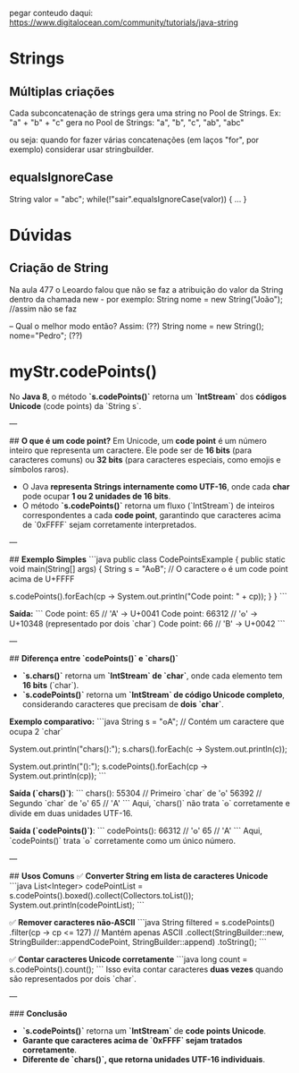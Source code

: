 pegar conteudo daqui:
https://www.digitalocean.com/community/tutorials/java-string


	
* Strings
** Múltiplas criações
Cada subconcatenação de strings gera uma string no Pool de Strings. Ex:
"a" + "b" + "c"
gera no Pool de Strings:
"a", "b", "c", "ab", "abc"

ou seja: quando for fazer várias concatenações (em laços "for", por exemplo) considerar usar stringbuilder.

** equalsIgnoreCase
String valor = "abc";
while(!"sair".equalsIgnoreCase(valor)) { ... }
* Dúvidas
** Criação de String
Na aula 477 o Leoardo falou que não se faz a atribuição do valor da String dentro da chamada new - por exemplo:
String nome = new String("João"); //assim não se faz

--
Qual o melhor modo então? Assim: (??)
String nome = new String();
nome="Pedro";
(??)


* myStr.codePoints()
No **Java 8**, o método **`s.codePoints()`** retorna um **`IntStream`** dos **códigos Unicode** (code points) da `String s`.

---

## **O que é um code point?**
Em Unicode, um **code point** é um número inteiro que representa um caractere. Ele pode ser de **16 bits** (para caracteres comuns) ou **32 bits** (para caracteres especiais, como emojis e símbolos raros).

- O Java **representa Strings internamente como UTF-16**, onde cada **char** pode ocupar **1 ou 2 unidades de 16 bits**.
- O método **`s.codePoints()`** retorna um fluxo (`IntStream`) de inteiros correspondentes a cada **code point**, garantindo que caracteres acima de `0xFFFF` sejam corretamente interpretados.

---

## **Exemplo Simples**
```java
public class CodePointsExample {
    public static void main(String[] args) {
        String s = "A𐍈B"; // O caractere 𐍈 é um code point acima de U+FFFF

        s.codePoints().forEach(cp -> System.out.println("Code point: " + cp));
    }
}
```

**Saída:**
```
Code point: 65   // 'A' → U+0041
Code point: 66312 // '𐍈' → U+10348 (representado por dois `char`)
Code point: 66   // 'B' → U+0042
```

---

## **Diferença entre `codePoints()` e `chars()`**
- **`s.chars()`** retorna um **`IntStream` de `char`**, onde cada elemento tem **16 bits** (`char`).
- **`s.codePoints()`** retorna um **`IntStream` de código Unicode completo**, considerando caracteres que precisam de **dois `char`**.

**Exemplo comparativo:**
```java
String s = "𐍈A"; // Contém um caractere que ocupa 2 `char`

System.out.println("chars():");
s.chars().forEach(c -> System.out.println(c));

System.out.println("\ncodePoints():");
s.codePoints().forEach(cp -> System.out.println(cp));
```

**Saída (`chars()`)**:
```
chars():
55304  // Primeiro `char` de '𐍈'
56392  // Segundo `char` de '𐍈'
65     // 'A'
```
Aqui, `chars()` não trata `𐍈` corretamente e divide em duas unidades UTF-16.

**Saída (`codePoints()`)**:
```
codePoints():
66312  // '𐍈'
65     // 'A'
```
Aqui, `codePoints()` trata `𐍈` corretamente como um único número.

---

## **Usos Comuns**
✅ **Converter String em lista de caracteres Unicode**
```java
List<Integer> codePointList = s.codePoints().boxed().collect(Collectors.toList());
System.out.println(codePointList);
```

✅ **Remover caracteres não-ASCII**
```java
String filtered = s.codePoints()
                   .filter(cp -> cp <= 127)  // Mantém apenas ASCII
                   .collect(StringBuilder::new, StringBuilder::appendCodePoint, StringBuilder::append)
                   .toString();
```

✅ **Contar caracteres Unicode corretamente**
```java
long count = s.codePoints().count();
```
Isso evita contar caracteres **duas vezes** quando são representados por dois `char`.

---

### **Conclusão**
- **`s.codePoints()`** retorna um **`IntStream`** de **code points Unicode**.
- **Garante que caracteres acima de `0xFFFF` sejam tratados corretamente**.
- **Diferente de `chars()`, que retorna unidades UTF-16 individuais**.
